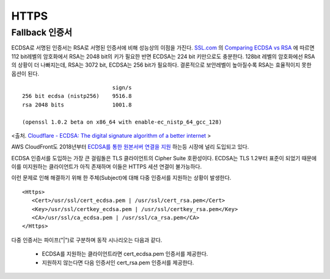 ﻿.. _imagelog:

HTTPS
******************

Fallback 인증서
====================================

ECDSA로 서명된 인증서는 RSA로 서명된 인증서에 비해 성능상의 이점을 가진다. 
`SSL.com <https://www.ssl.com/>`_ 의 `Comparing ECDSA vs RSA <https://www.ssl.com/article/comparing-ecdsa-vs-rsa/>`_ 에 따르면 112 bit레벨의 암호화에서 RSA는 2048 bit의 키가 필요한 반면 ECDSA는 224 bit 키만으로도 충분한다. 
128bit 레벨의 암호화에선 RSA의 상황이 더 나빠지는데, RSA는 3072 bit, ECDSA는 256 bit가 필요하다. 
결론적으로 보안레벨이 높아질수록 RSA는 효율적이지 못한 옵션이 된다. ::

                                sign/s
    256 bit ecdsa (nistp256)    9516.8
    rsa 2048 bits               1001.8

    (openssl 1.0.2 beta on x86_64 with enable-ec_nistp_64_gcc_128)

<출처. `Cloudflare - ECDSA: The digital signature algorithm of a better internet <https://blog.cloudflare.com/ecdsa-the-digital-signature-algorithm-of-a-better-internet/>`_ >

AWS CloudFront도 2018년부터 `ECDSA를 통한 원본서버 연결을 지원 <https://aws.amazon.com/ko/about-aws/whats-new/2018/03/cloudfront-now-supports-ecdsa-certificates-for-https-connections-to-origins/>`_ 하는등 시장에 널리 도입되고 있다.

ECDSA 인증서를 도입하는 가장 큰 걸림돌은 TLS 클라이언트의 Cipher Suite 호환성이다. 
ECDSA는 TLS 1.2부터 표준이 되었기 때문에 이를 미지원하는 클라이언트가 아직 존재하며 이들은 HTTPS 세션 연결이 불가능하다.

이런 문제로 인해 해결하기 위해 한 주체(Subject)에 대해 다중 인증서를 지원하는 상황이 발생한다. ::

   <Https>
      <Cert>/usr/ssl/cert_ecdsa.pem | /usr/ssl/cert_rsa.pem</Cert>
      <Key>/usr/ssl/certkey_ecdsa.pem | /usr/ssl/certkey_rsa.pem</Key>
      <CA>/usr/ssl/ca_ecdsa.pem | /usr/ssl/ca_rsa.pem</CA>
   </Https>

다중 인증서는 파이프("|")로 구분하며 동작 시나리오는 다음과 같다.

   - ECDSA를 지원하는 클라이언트라면 cert_ecdsa.pem 인증서를 제공한다.
   - 지원하지 않는다면 다음 인증서인 cert_rsa.pem 인증서를 제공한다.

